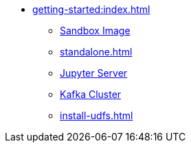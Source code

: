 * xref:getting-started:index.adoc[]
** xref:sandbox.adoc[Sandbox Image]
** xref:standalone.adoc[]
** xref:jupyterlab.adoc[Jupyter Server]
** xref:kafka-cluster-setup.adoc[Kafka Cluster]
** xref:install-udfs.adoc[]